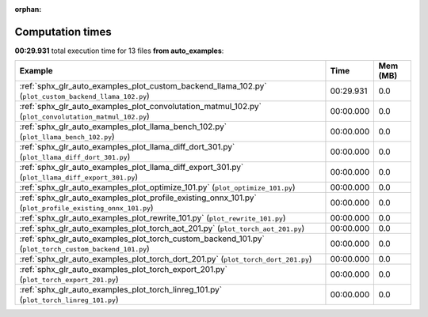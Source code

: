 
:orphan:

.. _sphx_glr_auto_examples_sg_execution_times:


Computation times
=================
**00:29.931** total execution time for 13 files **from auto_examples**:

.. container::

  .. raw:: html

    <style scoped>
    <link href="https://cdnjs.cloudflare.com/ajax/libs/twitter-bootstrap/5.3.0/css/bootstrap.min.css" rel="stylesheet" />
    <link href="https://cdn.datatables.net/1.13.6/css/dataTables.bootstrap5.min.css" rel="stylesheet" />
    </style>
    <script src="https://code.jquery.com/jquery-3.7.0.js"></script>
    <script src="https://cdn.datatables.net/1.13.6/js/jquery.dataTables.min.js"></script>
    <script src="https://cdn.datatables.net/1.13.6/js/dataTables.bootstrap5.min.js"></script>
    <script type="text/javascript" class="init">
    $(document).ready( function () {
        $('table.sg-datatable').DataTable({order: [[1, 'desc']]});
    } );
    </script>

  .. list-table::
   :header-rows: 1
   :class: table table-striped sg-datatable

   * - Example
     - Time
     - Mem (MB)
   * - :ref:`sphx_glr_auto_examples_plot_custom_backend_llama_102.py` (``plot_custom_backend_llama_102.py``)
     - 00:29.931
     - 0.0
   * - :ref:`sphx_glr_auto_examples_plot_convolutation_matmul_102.py` (``plot_convolutation_matmul_102.py``)
     - 00:00.000
     - 0.0
   * - :ref:`sphx_glr_auto_examples_plot_llama_bench_102.py` (``plot_llama_bench_102.py``)
     - 00:00.000
     - 0.0
   * - :ref:`sphx_glr_auto_examples_plot_llama_diff_dort_301.py` (``plot_llama_diff_dort_301.py``)
     - 00:00.000
     - 0.0
   * - :ref:`sphx_glr_auto_examples_plot_llama_diff_export_301.py` (``plot_llama_diff_export_301.py``)
     - 00:00.000
     - 0.0
   * - :ref:`sphx_glr_auto_examples_plot_optimize_101.py` (``plot_optimize_101.py``)
     - 00:00.000
     - 0.0
   * - :ref:`sphx_glr_auto_examples_plot_profile_existing_onnx_101.py` (``plot_profile_existing_onnx_101.py``)
     - 00:00.000
     - 0.0
   * - :ref:`sphx_glr_auto_examples_plot_rewrite_101.py` (``plot_rewrite_101.py``)
     - 00:00.000
     - 0.0
   * - :ref:`sphx_glr_auto_examples_plot_torch_aot_201.py` (``plot_torch_aot_201.py``)
     - 00:00.000
     - 0.0
   * - :ref:`sphx_glr_auto_examples_plot_torch_custom_backend_101.py` (``plot_torch_custom_backend_101.py``)
     - 00:00.000
     - 0.0
   * - :ref:`sphx_glr_auto_examples_plot_torch_dort_201.py` (``plot_torch_dort_201.py``)
     - 00:00.000
     - 0.0
   * - :ref:`sphx_glr_auto_examples_plot_torch_export_201.py` (``plot_torch_export_201.py``)
     - 00:00.000
     - 0.0
   * - :ref:`sphx_glr_auto_examples_plot_torch_linreg_101.py` (``plot_torch_linreg_101.py``)
     - 00:00.000
     - 0.0
